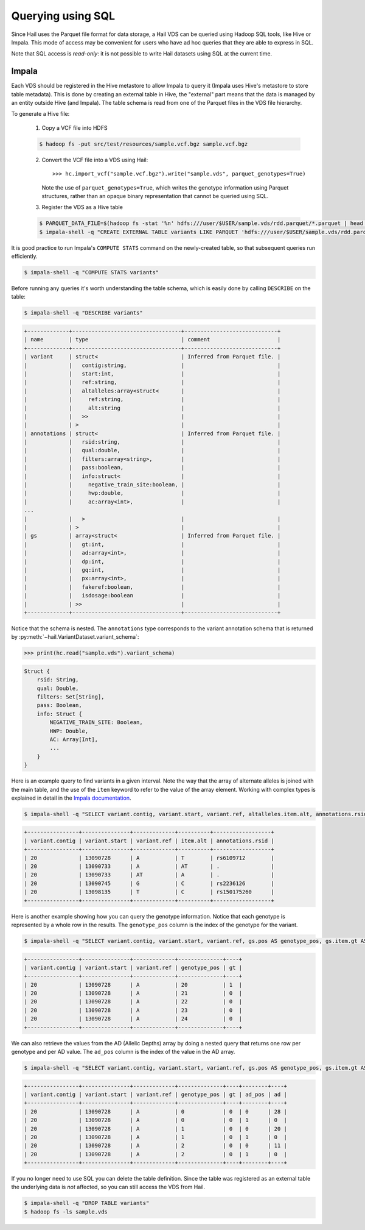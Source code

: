 .. _sec-sql:

==================
Querying using SQL
==================

Since Hail uses the Parquet file format for data storage, a Hail VDS can be queried using
Hadoop SQL tools, like Hive or Impala. This mode of access may be convenient for users
who have ad hoc queries that they are able to express in SQL.

Note that SQL access is *read-only*: it is not possible to write Hail datasets using
SQL at the current time.

------
Impala
------

Each VDS should be registered in the Hive metastore to allow Impala to query it (Impala uses Hive's metastore to store table metadata). This is done by creating an external table in Hive, the "external" part means that the data is managed by an entity outside Hive (and
Impala). The table schema is read from one of the Parquet files in the VDS file
hierarchy.

To generate a Hive file:

    1. Copy a VCF file into HDFS

    .. code-block:: text

        $ hadoop fs -put src/test/resources/sample.vcf.bgz sample.vcf.bgz

    2. Convert the VCF file into a VDS using Hail::

        >>> hc.import_vcf("sample.vcf.bgz").write("sample.vds", parquet_genotypes=True)

       Note the use of ``parquet_genotypes=True``, which writes the genotype
       information using Parquet structures, rather than an opaque binary
       representation that cannot be queried using SQL.

    3. Register the VDS as a Hive table

    .. code-block:: text

        $ PARQUET_DATA_FILE=$(hadoop fs -stat '%n' hdfs:///user/$USER/sample.vds/rdd.parquet/*.parquet | head -1)
        $ impala-shell -q "CREATE EXTERNAL TABLE variants LIKE PARQUET 'hdfs:///user/$USER/sample.vds/rdd.parquet/$PARQUET_DATA_FILE' STORED AS PARQUET LOCATION 'hdfs:///user/$USER/sample.vds/rdd.parquet'"


It is good practice to run Impala's ``COMPUTE STATS`` command on the newly-created table, so that subsequent queries run efficiently.

.. code-block:: text

    $ impala-shell -q "COMPUTE STATS variants"


Before running any queries it's worth understanding the table schema, which is easily
done by calling ``DESCRIBE`` on the table:

.. code-block:: text

    $ impala-shell -q "DESCRIBE variants"

.. code-block:: text

    +-------------+----------------------------------+-----------------------------+
    | name        | type                             | comment                     |
    +-------------+----------------------------------+-----------------------------+
    | variant     | struct<                          | Inferred from Parquet file. |
    |             |   contig:string,                 |                             |
    |             |   start:int,                     |                             |
    |             |   ref:string,                    |                             |
    |             |   altalleles:array<struct<       |                             |
    |             |     ref:string,                  |                             |
    |             |     alt:string                   |                             |
    |             |   >>                             |                             |
    |             | >                                |                             |
    | annotations | struct<                          | Inferred from Parquet file. |
    |             |   rsid:string,                   |                             |
    |             |   qual:double,                   |                             |
    |             |   filters:array<string>,         |                             |
    |             |   pass:boolean,                  |                             |
    |             |   info:struct<                   |                             |
    |             |     negative_train_site:boolean, |                             |
    |             |     hwp:double,                  |                             |
    |             |     ac:array<int>,               |                             |
    ...
    |             |   >                              |                             |
    |             | >                                |                             |
    | gs          | array<struct<                    | Inferred from Parquet file. |
    |             |   gt:int,                        |                             |
    |             |   ad:array<int>,                 |                             |
    |             |   dp:int,                        |                             |
    |             |   gq:int,                        |                             |
    |             |   px:array<int>,                 |                             |
    |             |   fakeref:boolean,               |                             |
    |             |   isdosage:boolean               |                             |
    |             | >>                               |                             |
    +-------------+----------------------------------+-----------------------------+

Notice that the schema is nested. The ``annotations`` type corresponds to the variant
annotation schema that is returned by :py:meth:`~hail.VariantDataset.variant_schema`:

.. code-block:: python

    >>> print(hc.read("sample.vds").variant_schema)

.. code-block:: text

    Struct {
        rsid: String,
        qual: Double,
        filters: Set[String],
        pass: Boolean,
        info: Struct {
            NEGATIVE_TRAIN_SITE: Boolean,
            HWP: Double,
            AC: Array[Int],
            ...
        }
    }

Here is an example query to find variants in a given interval. Note the way that the
array of alternate alleles is joined with the main table, and the use of the
``item`` keyword to refer to the value of the array element. Working with complex types
is explained in detail in the `Impala documentation <http://www.cloudera.com/documentation/enterprise/5-5-x/topics/impala_complex_types.html>`_.

.. code-block:: text

    $ impala-shell -q "SELECT variant.contig, variant.start, variant.ref, altalleles.item.alt, annotations.rsid FROM variants, variants.variant.altalleles WHERE variant.start > 13090000 AND variant.start < 13100000"

.. code-block:: text

    +----------------+---------------+-------------+----------+------------------+
    | variant.contig | variant.start | variant.ref | item.alt | annotations.rsid |
    +----------------+---------------+-------------+----------+------------------+
    | 20             | 13090728      | A           | T        | rs6109712        |
    | 20             | 13090733      | A           | AT       | .                |
    | 20             | 13090733      | AT          | A        | .                |
    | 20             | 13090745      | G           | C        | rs2236126        |
    | 20             | 13098135      | T           | C        | rs150175260      |
    +----------------+---------------+-------------+----------+------------------+

Here is another example showing how you can query the genotype information. Notice that
each genotype is represented by a whole row in the results. The ``genotype_pos`` column is
the index of the genotype for the variant.

.. code-block:: text

    $ impala-shell -q "SELECT variant.contig, variant.start, variant.ref, gs.pos AS genotype_pos, gs.item.gt AS gt FROM variants, variants.gs WHERE variant.start = 13090728 AND gs.pos >= 20 AND gs.pos < 25;"

.. code-block:: text

    +----------------+---------------+-------------+--------------+----+
    | variant.contig | variant.start | variant.ref | genotype_pos | gt |
    +----------------+---------------+-------------+--------------+----+
    | 20             | 13090728      | A           | 20           | 1  |
    | 20             | 13090728      | A           | 21           | 0  |
    | 20             | 13090728      | A           | 22           | 0  |
    | 20             | 13090728      | A           | 23           | 0  |
    | 20             | 13090728      | A           | 24           | 0  |
    +----------------+---------------+-------------+--------------+----+

We can also retrieve the values from the AD (Allelic Depths) array by doing a nested
query that returns one row per genotype and per AD value. The ``ad_pos`` column is
the index of the value in the AD array.

.. code-block:: text

    $ impala-shell -q "SELECT variant.contig, variant.start, variant.ref, gs.pos AS genotype_pos, gs.item.gt AS gt, ad.pos AS ad_pos, ad.item AS ad FROM variants, variants.gs, gs.ad WHERE variant.start = 13090728 LIMIT 6;"

.. code-block:: text

    +----------------+---------------+-------------+--------------+----+--------+----+
    | variant.contig | variant.start | variant.ref | genotype_pos | gt | ad_pos | ad |
    +----------------+---------------+-------------+--------------+----+--------+----+
    | 20             | 13090728      | A           | 0            | 0  | 0      | 28 |
    | 20             | 13090728      | A           | 0            | 0  | 1      | 0  |
    | 20             | 13090728      | A           | 1            | 0  | 0      | 20 |
    | 20             | 13090728      | A           | 1            | 0  | 1      | 0  |
    | 20             | 13090728      | A           | 2            | 0  | 0      | 11 |
    | 20             | 13090728      | A           | 2            | 0  | 1      | 0  |
    +----------------+---------------+-------------+--------------+----+--------+----+

If you no longer need to use SQL you can delete the table definition. Since the table
was registered as an external table the underlying data is *not* affected, so you can
still access the VDS from Hail.

.. code-block:: text

    $ impala-shell -q "DROP TABLE variants"
    $ hadoop fs -ls sample.vds
